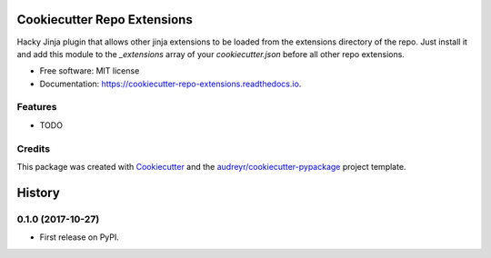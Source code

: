 ============================
Cookiecutter Repo Extensions
============================


.. image:: https://img.shields.io/pypi/v/cookiecutter_repo_extensions.svg
        :target: https://pypi.python.org/pypi/cookiecutter_repo_extensions

.. image:: https://img.shields.io/travis/ilsken/cookiecutter_repo_extensions.svg
        :target: https://travis-ci.org/ilsken/cookiecutter_repo_extensions

.. image:: https://readthedocs.org/projects/cookiecutter-repo-extensions/badge/?version=latest
        :target: https://cookiecutter-repo-extensions.readthedocs.io/en/latest/?badge=latest
        :alt: Documentation Status

.. image:: https://pyup.io/repos/github/ilsken/cookiecutter_repo_extensions/shield.svg
     :target: https://pyup.io/repos/github/ilsken/cookiecutter_repo_extensions/
     :alt: Updates


Hacky Jinja plugin that allows other jinja extensions to be loaded from the extensions directory of the repo. Just install it and add this module to the `_extensions` array of your `cookiecutter.json` before all other repo extensions.

.. code-block:: json
  { "_extensions": [ "cookiecutter_repo_extensions:Extension", "ccext:TemplateUtils" ] }

.. code-block:: 
  # in template/extensions/ccext.py:
  # -*- coding: utf-8 -*-

  from jinja2.ext import Extension


  def split(value):
      return map(str.strip, value.split(','))

  class TemplateUtils(Extension):
      def __init__(self, environment):
          super(TemplateUtils, self).__init__(environment)
          environment.filters['split'] = split


* Free software: MIT license
* Documentation: https://cookiecutter-repo-extensions.readthedocs.io.


Features
--------

* TODO

Credits
---------

This package was created with Cookiecutter_ and the `audreyr/cookiecutter-pypackage`_ project template.

.. _Cookiecutter: https://github.com/audreyr/cookiecutter
.. _`audreyr/cookiecutter-pypackage`: https://github.com/audreyr/cookiecutter-pypackage



=======
History
=======

0.1.0 (2017-10-27)
------------------

* First release on PyPI.


